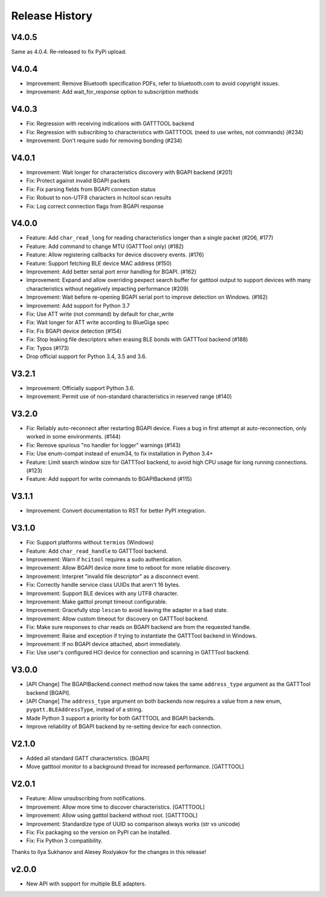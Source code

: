 .. :changelog:

Release History
================

V4.0.5
------

Same as 4.0.4. Re-released to fix PyPi upload.

V4.0.4
------

* Improvement: Remove Bluetooth specification PDFs, refer to bluetooth.com to
  avoid copyright issues.
* Improvement: Add wait_for_response option to subscription methods

V4.0.3
------

* Fix: Regression with receiving indications with GATTTOOL backend
* Fix: Regression with subscribing to characteristics with GATTTOOL (need to use
  writes, not commands) (#234)
* Improvement: Don't require sudo for removing bonding (#234)

V4.0.1
------

* Improvement: Wait longer for characteristics discovery with BGAPI backend (#201)
* Fix: Protect against invalid BGAPI packets
* Fix: Fix parsing fields from BGAPI connection status
* Fix: Robust to non-UTF8 characters in hcitool scan results
* Fix: Log correct connection flags from BGAPI response

V4.0.0
------

* Feature: Add ``char_read_long`` for reading characteristics longer than a
  single packet (#206, #177)
* Feature: Add command to change MTU (GATTTool only) (#182)
* Feature: Allow registering callbacks for device discovery events. (#176)
* Feature: Support fetching BLE device MAC address (#150)
* Improvement: Add better serial port error handling for BGAPI. (#162)
* Improvement: Expand and allow overriding pexpect search buffer for gatttool
  output to support devices with many characteristics without negatively
  impacting performance (#209)
* Improvement: Wait before re-opening BGAPI serial port to improve detection on
  Windows. (#162)
* Improvement: Add support for Python 3.7
* Fix: Use ATT write (not command) by default for char_write
* Fix: Wait longer for ATT write according to BlueGiga spec
* Fix: Fix BGAPI device detection (#154)
* Fix: Stop leaking file descriptors when erasing BLE bonds with GATTTool
  backend (#188)
* Fix: Typos (#173)
* Drop official support for Python 3.4, 3.5 and 3.6.

V3.2.1
------

- Improvement: Officially support Python 3.6.
- Improvement: Permit use of non-standard characteristics in reserved range (#140)

V3.2.0
------

- Fix: Reliably auto-reconnect after restarting BGAPI device. Fixes a bug in
  first attempt at auto-reconnection, only worked in some environments. (#144)
- Fix: Remove spurious "no handler for logger" warnings (#143)
- Fix: Use enum-compat instead of enum34, to fix installation in Python 3.4+
- Feature: Limit search window size for GATTTool backend, to avoid high CPU
  usage for long running connections. (#123)
- Feature: Add support for write commands to BGAPIBackend (#115)

V3.1.1
------

- Improvement: Convert documentation to RST for better PyPI integration.

V3.1.0
------

-  Fix: Support platforms without ``termios`` (Windows)
-  Feature: Add ``char_read_handle`` to GATTTool backend.
-  Improvement: Warn if ``hcitool`` requires a sudo authentication.
-  Improvement: Allow BGAPI device more time to reboot for more reliable
   discovery.
-  Improvement: Interpret "invalid file descriptor" as a disconnect
   event.
-  Fix: Correctly handle service class UUIDs that aren't 16 bytes.
-  Improvement: Support BLE devices with any UTF8 character.
-  Improvement: Make gatttol prompt timeout configurable.
-  Improvement: Gracefully stop ``lescan`` to avoid leaving the adapter
   in a bad state.
-  Improvement: Allow custom timeout for discovery on GATTTool backend.
-  Fix: Make sure responses to char reads on BGAPI backend are from the
   requested handle.
-  Improvement: Raise and exception if trying to instantiate the
   GATTTool backend in Windows.
-  Improvement: If no BGAPI device attached, abort immediately.
-  Fix: Use user's configured HCI device for connection and scanning in
   GATTTool backend.

V3.0.0
------

-  [API Change] The BGAPIBackend.connect method now takes the same
   ``address_type`` argument as the GATTTool backend [BGAPI].
-  [API Change] The ``address_type`` argument on both backends now
   requires a value from a new enum, ``pygatt.BLEAddressType``, instead
   of a string.
-  Made Python 3 support a priority for both GATTTOOL and BGAPI
   backends.
-  Improve reliability of BGAPI backend by re-setting device for each
   connection.

V2.1.0
------

-  Added all standard GATT characteristics. [BGAPI]
-  Move gatttool monitor to a background thread for increased
   performance. [GATTTOOL]

V2.0.1
------

-  Feature: Allow unsubscribing from notifications.
-  Improvement: Allow more time to discover characteristics. [GATTTOOL]
-  Improvement: Allow using gatttol backend without root. [GATTTOOL]
-  Improvement: Standardize type of UUID so comparison always works (str
   vs unicode)
-  Fix: Fix packaging so the version on PyPI can be installed.
-  Fix: Fix Python 3 compatibility.

Thanks to Ilya Sukhanov and Alexey Roslyakov for the changes in this
release!

v2.0.0
------

-  New API with support for multiple BLE adapters.

